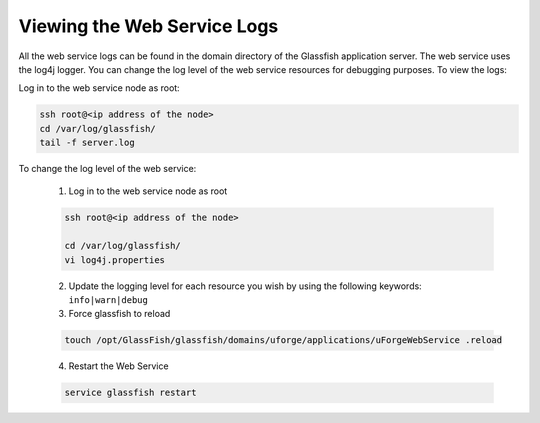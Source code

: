 .. Copyright 2016 FUJITSU LIMITED

.. _webservice-logs:

Viewing the Web Service Logs
----------------------------

All the web service logs can be found in the domain directory of the Glassfish application server. The web service uses the log4j logger.  You can change the log level of the web service resources for debugging purposes.  To view the logs:

Log in to the web service node as root:

.. code-block:: shell
  
  ssh root@<ip address of the node>
  cd /var/log/glassfish/
  tail -f server.log

To change the log level of the web service:

  1. Log in to the web service node as root

  .. code-block:: shell

    ssh root@<ip address of the node>

    cd /var/log/glassfish/
    vi log4j.properties

  2. Update the logging level for each resource you wish by using the following keywords: ``info|warn|debug``

  3. Force glassfish to reload

  .. code-block:: shell

    touch /opt/GlassFish/glassfish/domains/uforge/applications/uForgeWebService .reload

  4. Restart the Web Service

  .. code-block:: shell

    service glassfish restart

